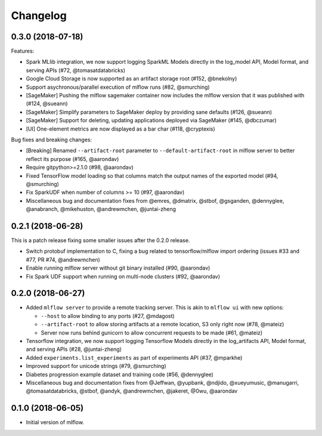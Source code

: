 Changelog
=========

0.3.0 (2018-07-18)
------------------

Features:

- Spark MLlib integration, we now support logging SparkML Models directly in the log_model API, Model format, and serving APIs (#72, @tomasatdatabricks)
- Google Cloud Storage is now supported as an artifact storage root (#152, @bnekolny)
- Support asychronous/parallel execution of mlflow runs (#82, @smurching)
- [SageMaker] Pushing the mlflow sagemaker container now includes the mlflow version that it was published with (#124, @sueann)
- [SageMaker] Simplify parameters to SageMaker deploy by providing sane defaults (#126, @sueann)
- [SageMaker] Support for deleting, updating applications deployed via SageMaker (#145, @dbczumar)
- [UI] One-element metrics are now displayed as a bar char (#118, @cryptexis)

Bug fixes and breaking changes:

- [Breaking] Renamed ``--artifact-root`` parameter to ``--default-artifact-root`` in mlflow server to better reflect its purpose (#165, @aarondav)
- Require gitpython>=2.1.0 (#98, @aarondav)
- Fixed TensorFlow model loading so that columns match the output names of the exported model (#94, @smurching)
- Fix SparkUDF when number of columns >= 10 (#97, @aarondav)
- Miscellaneous bug and documentation fixes from @emres, @dmatrix, @stbof, @gsganden, @dennyglee, @anabranch, @mikehuston, @andrewmchen, @juntai-zheng

0.2.1 (2018-06-28)
------------------

This is a patch release fixing some smaller issues after the 0.2.0 release.

- Switch protobuf implementation to C, fixing a bug related to tensorflow/mlflow import ordering (issues #33 and #77, PR #74, @andrewmchen)
- Enable running mlflow server without git binary installed (#90, @aarondav)
- Fix Spark UDF support when running on multi-node clusters (#92, @aarondav)

0.2.0 (2018-06-27)
------------------

- Added ``mlflow server`` to provide a remote tracking server. This is akin to ``mlflow ui`` with new options:

  - ``--host`` to allow binding to any ports (#27, @mdagost)
  - ``--artifact-root`` to allow storing artifacts at a remote location, S3 only right now (#78, @mateiz)
  - Server now runs behind gunicorn to allow concurrent requests to be made (#61, @mateiz)

- Tensorflow integration, we now support logging Tensorflow Models directly in the log_artifacts API, Model format, and serving APIs (#28, @juntai-zheng)
- Added ``experiments.list_experiments`` as part of experiments API (#37, @mparkhe)
- Improved support for unicode strings (#79, @smurching)
- Diabetes progression example dataset and training code (#56, @dennyglee)
- Miscellaneous bug and documentation fixes from @Jeffwan, @yupbank, @ndjido, @xueyumusic, @manugarri, @tomasatdatabricks, @stbof, @andyk, @andrewmchen, @jakeret, @0wu, @aarondav

0.1.0 (2018-06-05)
------------------

- Initial version of mlflow.
